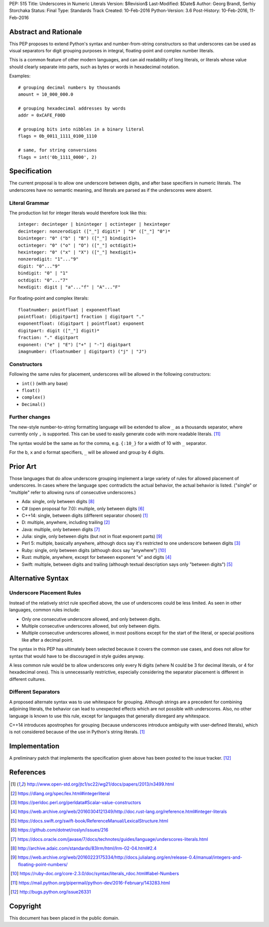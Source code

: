 PEP: 515
Title: Underscores in Numeric Literals
Version: $Revision$
Last-Modified: $Date$
Author: Georg Brandl, Serhiy Storchaka
Status: Final
Type: Standards Track
Created: 10-Feb-2016
Python-Version: 3.6
Post-History: 10-Feb-2016, 11-Feb-2016

Abstract and Rationale
======================

This PEP proposes to extend Python's syntax and number-from-string
constructors so that underscores can be used as visual separators for
digit grouping purposes in integral, floating-point and complex number
literals.

This is a common feature of other modern languages, and can aid
readability of long literals, or literals whose value should clearly
separate into parts, such as bytes or words in hexadecimal notation.

Examples::

    # grouping decimal numbers by thousands
    amount = 10_000_000.0

    # grouping hexadecimal addresses by words
    addr = 0xCAFE_F00D

    # grouping bits into nibbles in a binary literal
    flags = 0b_0011_1111_0100_1110

    # same, for string conversions
    flags = int('0b_1111_0000', 2)


Specification
=============

The current proposal is to allow one underscore between digits, and
after base specifiers in numeric literals.  The underscores have no
semantic meaning, and literals are parsed as if the underscores were
absent.

Literal Grammar
---------------

The production list for integer literals would therefore look like
this::

   integer: decinteger | bininteger | octinteger | hexinteger
   decinteger: nonzerodigit (["_"] digit)* | "0" (["_"] "0")*
   bininteger: "0" ("b" | "B") (["_"] bindigit)+
   octinteger: "0" ("o" | "O") (["_"] octdigit)+
   hexinteger: "0" ("x" | "X") (["_"] hexdigit)+
   nonzerodigit: "1"..."9"
   digit: "0"..."9"
   bindigit: "0" | "1"
   octdigit: "0"..."7"
   hexdigit: digit | "a"..."f" | "A"..."F"

For floating-point and complex literals::

   floatnumber: pointfloat | exponentfloat
   pointfloat: [digitpart] fraction | digitpart "."
   exponentfloat: (digitpart | pointfloat) exponent
   digitpart: digit (["_"] digit)*
   fraction: "." digitpart
   exponent: ("e" | "E") ["+" | "-"] digitpart
   imagnumber: (floatnumber | digitpart) ("j" | "J")

Constructors
------------

Following the same rules for placement, underscores will be allowed in
the following constructors:

- ``int()`` (with any base)
- ``float()``
- ``complex()``
- ``Decimal()``

Further changes
---------------

The new-style number-to-string formatting language will be extended to
allow ``_`` as a thousands separator, where currently only ``,`` is
supported.  This can be used to easily generate code with more
readable literals.  [11]_

The syntax would be the same as for the comma, e.g. ``{:10_}`` for a
width of 10 with ``_`` separator.

For the ``b``, ``x`` and ``o`` format specifiers, ``_`` will be
allowed and group by 4 digits.


Prior Art
=========

Those languages that do allow underscore grouping implement a large
variety of rules for allowed placement of underscores.  In cases where
the language spec contradicts the actual behavior, the actual behavior
is listed.  ("single" or "multiple" refer to allowing runs of
consecutive underscores.)

* Ada: single, only between digits [8]_
* C# (open proposal for 7.0): multiple, only between digits [6]_
* C++14: single, between digits (different separator chosen) [1]_
* D: multiple, anywhere, including trailing [2]_
* Java: multiple, only between digits [7]_
* Julia: single, only between digits (but not in float exponent parts)
  [9]_
* Perl 5: multiple, basically anywhere, although docs say it's
  restricted to one underscore between digits [3]_
* Ruby: single, only between digits (although docs say "anywhere")
  [10]_
* Rust: multiple, anywhere, except for between exponent "e" and digits
  [4]_
* Swift: multiple, between digits and trailing (although textual
  description says only "between digits") [5]_


Alternative Syntax
==================

Underscore Placement Rules
--------------------------

Instead of the relatively strict rule specified above, the use of
underscores could be less limited.  As seen in other languages, common
rules include:

* Only one consecutive underscore allowed, and only between digits.
* Multiple consecutive underscores allowed, but only between digits.
* Multiple consecutive underscores allowed, in most positions except
  for the start of the literal, or special positions like after a
  decimal point.

The syntax in this PEP has ultimately been selected because it covers
the common use cases, and does not allow for syntax that would have to
be discouraged in style guides anyway.

A less common rule would be to allow underscores only every N digits
(where N could be 3 for decimal literals, or 4 for hexadecimal ones).
This is unnecessarily restrictive, especially considering the
separator placement is different in different cultures.

Different Separators
--------------------

A proposed alternate syntax was to use whitespace for grouping.
Although strings are a precedent for combining adjoining literals, the
behavior can lead to unexpected effects which are not possible with
underscores.  Also, no other language is known to use this rule,
except for languages that generally disregard any whitespace.

C++14 introduces apostrophes for grouping (because underscores
introduce ambiguity with user-defined literals), which is not
considered because of the use in Python's string literals. [1]_


Implementation
==============

A preliminary patch that implements the specification given above has
been posted to the issue tracker. [12]_


References
==========

.. [1] http://www.open-std.org/jtc1/sc22/wg21/docs/papers/2013/n3499.html

.. [2] https://dlang.org/spec/lex.html#integerliteral

.. [3] https://perldoc.perl.org/perldata#Scalar-value-constructors

.. [4] https://web.archive.org/web/20160304121349/http://doc.rust-lang.org/reference.html#integer-literals

.. [5] https://docs.swift.org/swift-book/ReferenceManual/LexicalStructure.html

.. [6] https://github.com/dotnet/roslyn/issues/216

.. [7] https://docs.oracle.com/javase/7/docs/technotes/guides/language/underscores-literals.html

.. [8] http://archive.adaic.com/standards/83lrm/html/lrm-02-04.html#2.4

.. [9] https://web.archive.org/web/20160223175334/http://docs.julialang.org/en/release-0.4/manual/integers-and-floating-point-numbers/

.. [10] https://ruby-doc.org/core-2.3.0/doc/syntax/literals_rdoc.html#label-Numbers

.. [11] https://mail.python.org/pipermail/python-dev/2016-February/143283.html

.. [12] http://bugs.python.org/issue26331


Copyright
=========

This document has been placed in the public domain.
